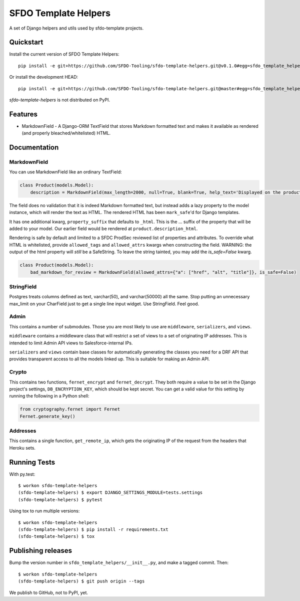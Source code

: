 =============================
SFDO Template Helpers
=============================

.. image:: https://badge.fury.io/py/sfdo-template-helpers.svg
    :target: https://badge.fury.io/py/sfdo-template-helpers

.. image:: https://travis-ci.org/SFDO-Tooling/sfdo-template-helpers.svg?branch=master
    :target: https://travis-ci.org/SFDO-Tooling/sfdo-template-helpers

.. image:: https://codecov.io/gh/SFDO-Tooling/sfdo-template-helpers/branch/master/graph/badge.svg
    :target: https://codecov.io/gh/SFDO-Tooling/sfdo-template-helpers

A set of Django helpers and utils used by sfdo-template projects.

Quickstart
----------

Install the current version of SFDO Template Helpers::

    pip install -e git+https://github.com/SFDO-Tooling/sfdo-template-helpers.git@v0.1.0#egg=sfdo_template_helpers

Or install the development HEAD::

    pip install -e git+https://github.com/SFDO-Tooling/sfdo-template-helpers.git@master#egg=sfdo_template_helpers

`sfdo-template-helpers` is not distributed on PyPI.

Features
--------

* MarkdownField - A Django-ORM TextField that stores Markdown formatted text and makes it available as rendered (and properly bleached/whitelisted) HTML.

Documentation
-------------

MarkdownField
'''''''''''''

You can use MarkdownField like an ordinary TextField:

.. code-block:: python

   class Product(models.Model):
       description = MarkdownField(max_length=2000, null=True, blank=True, help_text='Displayed on the product summary.')

The field does no validation that it is indeed Markdown formatted text, but instead adds a lazy property to the model instance, which will render the text as HTML. The rendered HTML has been ``mark_safe``'d for Django templates.

It has one additional kwarg, ``property_suffix`` that defaults to ``_html``. This is the ... suffix of the property that will be added to your model. Our earlier field would be rendered at ``product.description_html``.

Rendering is safe by default and limited to a SFDC ProdSec reviewed list of properties and attributes. To override what HTML is whitelisted, provide ``allowed_tags`` and ``allowed_attrs`` kwargs when constructing the field. WARNING: the output of the html property will *still* be a SafeString. To leave the string tainted, you may add the `is_safe=False` kwarg.

.. code-block:: python

   class Product(models.Model):
       bad_markdown_for_review = MarkdownField(allowed_attrs={"a": ["href", "alt", "title"]}, is_safe=False)


StringField
'''''''''''

Postgres treats columns defined as text, varchar(50), and varchar(50000) all the same. Stop putting an unnecessary max_limit on your CharField just to get a single line input widget. Use StringField. Feel good.

Admin
'''''

This contains a number of submodules. Those you are most likely to use are ``middleware``, ``serializers``, and ``views``.

``middleware`` contains a middleware class that will restrict a set of views to a set of originating IP addresses. This is intended to limit Admin API views to Salesforce-internal IPs.

``serializers`` and ``views`` contain base classes for automatically generating the classes you need for a DRF API that provides transparent access to all the models linked up. This is suitable for making an Admin API.

Crypto
''''''

This contains two functions, ``fernet_encrypt`` and ``fernet_decrypt``.  They both require a value to be set in the Django project's settings, ``DB_ENCRYPTION_KEY``, which should be kept secret. You can get a valid value for this setting by running the following in a Python shell:

.. code-block:: python

   from cryptography.fernet import Fernet
   Fernet.generate_key()

Addresses
'''''''''

This contains a single function, ``get_remote_ip``, which gets the originating IP of the request from the headers that Heroku sets.

Running Tests
-------------

With py.test::

    $ workon sfdo-template-helpers
    (sfdo-template-helpers) $ export DJANGO_SETTINGS_MODULE=tests.settings
    (sfdo-template-helpers) $ pytest

Using tox to run multiple versions::

    $ workon sfdo-template-helpers
    (sfdo-template-helpers) $ pip install -r requirements.txt
    (sfdo-template-helpers) $ tox

Publishing releases
-------------------

Bump the version number in ``sfdo_template_helpers/__init__.py``, and
make a tagged commit. Then::

    $ workon sfdo-template-helpers
    (sfdo-template-helpers) $ git push origin --tags

We publish to GitHub, not to PyPI, yet.
